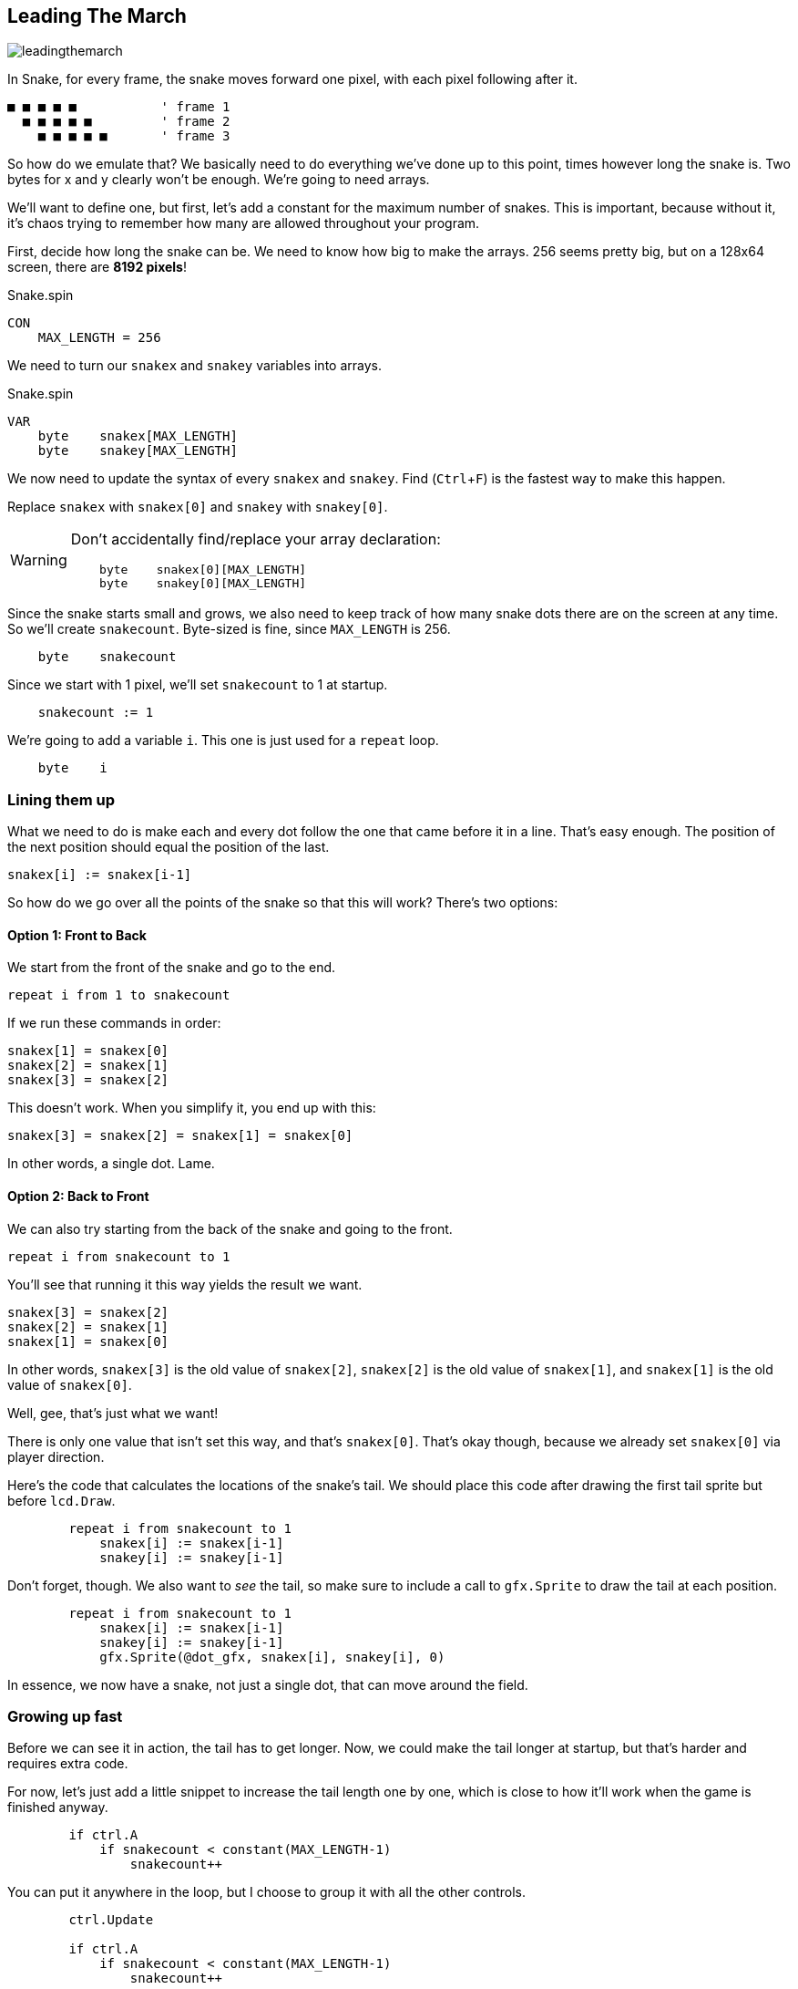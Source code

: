 == Leading The March
:experimental:

image:leadingthemarch.png[]

In Snake, for every frame, the snake moves forward one pixel, with each pixel following after it.

----
■ ■ ■ ■ ■           ' frame 1
  ■ ■ ■ ■ ■         ' frame 2
    ■ ■ ■ ■ ■       ' frame 3
----

So how do we emulate that? We basically need to do everything we've done up to this point, times however long the snake is. Two bytes for x and y clearly won't be enough. We're going to need arrays.

We'll want to define one, but first, let's add a constant for the maximum number of snakes. This is important, because without it, it's chaos trying to remember how many are allowed throughout your program.

First, decide how long the snake can be. We need to know how big to make the arrays. 256 seems pretty big, but on a 128x64 screen, there are *8192 pixels*!

[source]
.Snake.spin
----
CON
    MAX_LENGTH = 256
----

We need to turn our `snakex` and `snakey` variables into arrays.

[source]
.Snake.spin
----
VAR
    byte    snakex[MAX_LENGTH]
    byte    snakey[MAX_LENGTH]
----

We now need to update the syntax of every `snakex` and `snakey`. Find (kbd:[Ctrl+F]) is the fastest way to make this happen.

Replace `snakex` with `snakex[0]` and `snakey` with `snakey[0]`.

[WARNING]
====
Don't accidentally find/replace your array declaration:

[source, language='var']
----
    byte    snakex[0][MAX_LENGTH]
    byte    snakey[0][MAX_LENGTH]
----
====

Since the snake starts small and grows, we also need to keep track of how many snake dots there are on the screen at any time. So we'll create `snakecount`. Byte-sized is fine, since `MAX_LENGTH` is 256.

[source, language='var']
----
    byte    snakecount
----

Since we start with 1 pixel, we'll set `snakecount` to 1 at startup.

[source, language='var']
----
    snakecount := 1
----

We're going to add a variable `i`. This one is just used for a `repeat` loop.

[source, language='var']
----
    byte    i
----

=== Lining them up

What we need to do is make each and every dot follow the one that came before it in a line. That's easy enough. The position of the next position should equal the position of the last.

[source, language='pub']
----
snakex[i] := snakex[i-1]
----

So how do we go over all the points of the snake so that this will work? There's two options:

==== Option 1: Front to Back

We start from the front of the snake and go to the end.

`repeat i from 1 to snakecount`

If we run these commands in order:

----
snakex[1] = snakex[0]
snakex[2] = snakex[1]
snakex[3] = snakex[2]
----

This doesn't work. When you simplify it, you end up with this:

----
snakex[3] = snakex[2] = snakex[1] = snakex[0]
----

In other words, a single dot. Lame.

==== Option 2: Back to Front

We can also try starting from the back of the snake and going to the front.

`repeat i from snakecount to 1`

You'll see that running it this way yields the result we want.

----
snakex[3] = snakex[2]
snakex[2] = snakex[1]
snakex[1] = snakex[0]
----

In other words, `snakex[3]` is the old value of `snakex[2]`, `snakex[2]` is the old value of `snakex[1]`, and `snakex[1]` is the old value of `snakex[0]`.

Well, gee, that's just what we want!

There is only one value that isn't set this way, and that's `snakex[0]`. That's okay though, because we already set `snakex[0]` via player direction.

Here's the code that calculates the locations of the snake's tail. We should place this code after drawing the first tail sprite but before `lcd.Draw`.

[source, language='pub']
----
        repeat i from snakecount to 1
            snakex[i] := snakex[i-1]
            snakey[i] := snakey[i-1]
----

Don't forget, though. We also want to _see_ the tail, so make sure to include a call to `gfx.Sprite` to draw the tail at each position.

[source, language='pub']
----
        repeat i from snakecount to 1
            snakex[i] := snakex[i-1]
            snakey[i] := snakey[i-1]
            gfx.Sprite(@dot_gfx, snakex[i], snakey[i], 0) 
----

In essence, we now have a snake, not just a single dot, that can move around the field.

=== Growing up fast

Before we can see it in action, the tail has to get longer. Now, we could make the tail longer at startup, but that's harder and requires extra code.

For now, let's just add a little snippet to increase the tail length one by one, which is close to how it'll work when the game is finished anyway.

[source, language='pub']
----
        if ctrl.A
            if snakecount < constant(MAX_LENGTH-1)
                snakecount++
----

You can put it anywhere in the loop, but I choose to group it with all the other controls.

[source, language='pub']
----
        ctrl.Update

        if ctrl.A
            if snakecount < constant(MAX_LENGTH-1)
                snakecount++

        if snakedir == LEFT or snakedir == RIGHT
----

Now your snake is bigger and stronger than ever before!

View the complete example at `/tutorials/Snake/LeadingTheMarch.spin`.

=== Think about this!

. I mentioned that you could make the tail longer at startup, so that it wouldn't just start as a dot. How would you do that?
